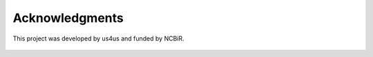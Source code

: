 ===============
Acknowledgments
===============

This project was developed by us4us and funded by NCBiR.

.. figure:: img/us4us.png
    :scale: 33%

.. figure:: img/ncbr.png

